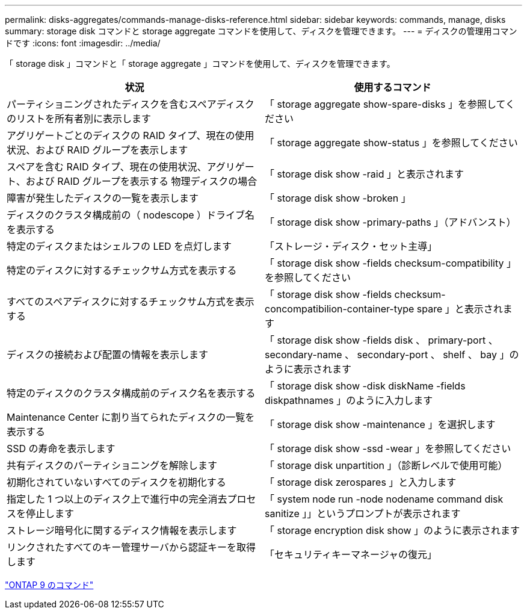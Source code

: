 ---
permalink: disks-aggregates/commands-manage-disks-reference.html 
sidebar: sidebar 
keywords: commands, manage, disks 
summary: storage disk コマンドと storage aggregate コマンドを使用して、ディスクを管理できます。 
---
= ディスクの管理用コマンドです
:icons: font
:imagesdir: ../media/


[role="lead"]
「 storage disk 」コマンドと「 storage aggregate 」コマンドを使用して、ディスクを管理できます。

[cols="2*"]
|===
| 状況 | 使用するコマンド 


 a| 
パーティショニングされたディスクを含むスペアディスクのリストを所有者別に表示します
 a| 
「 storage aggregate show-spare-disks 」を参照してください



 a| 
アグリゲートごとのディスクの RAID タイプ、現在の使用状況、および RAID グループを表示します
 a| 
「 storage aggregate show-status 」を参照してください



 a| 
スペアを含む RAID タイプ、現在の使用状況、アグリゲート、および RAID グループを表示する 物理ディスクの場合
 a| 
「 storage disk show -raid 」と表示されます



 a| 
障害が発生したディスクの一覧を表示します
 a| 
「 storage disk show -broken 」



 a| 
ディスクのクラスタ構成前の（ nodescope ）ドライブ名を表示する
 a| 
「 storage disk show -primary-paths 」（アドバンスト）



 a| 
特定のディスクまたはシェルフの LED を点灯します
 a| 
「ストレージ・ディスク・セット主導」



 a| 
特定のディスクに対するチェックサム方式を表示する
 a| 
「 storage disk show -fields checksum-compatibility 」を参照してください



 a| 
すべてのスペアディスクに対するチェックサム方式を表示する
 a| 
「 storage disk show -fields checksum-concompatibilion-container-type spare 」と表示されます



 a| 
ディスクの接続および配置の情報を表示します
 a| 
「 storage disk show -fields disk 、 primary-port 、 secondary-name 、 secondary-port 、 shelf 、 bay 」のように表示されます



 a| 
特定のディスクのクラスタ構成前のディスク名を表示する
 a| 
「 storage disk show -disk diskName -fields diskpathnames 」のように入力します



 a| 
Maintenance Center に割り当てられたディスクの一覧を表示する
 a| 
「 storage disk show -maintenance 」を選択します



 a| 
SSD の寿命を表示します
 a| 
「 storage disk show -ssd -wear 」を参照してください



 a| 
共有ディスクのパーティショニングを解除します
 a| 
「 storage disk unpartition 」（診断レベルで使用可能）



 a| 
初期化されていないすべてのディスクを初期化する
 a| 
「 storage disk zerospares 」と入力します



 a| 
指定した 1 つ以上のディスク上で進行中の完全消去プロセスを停止します
 a| 
「 system node run -node nodename command disk sanitize 」」というプロンプトが表示されます



 a| 
ストレージ暗号化に関するディスク情報を表示します
 a| 
「 storage encryption disk show 」のように表示されます



 a| 
リンクされたすべてのキー管理サーバから認証キーを取得します
 a| 
「セキュリティキーマネージャの復元」

|===
http://docs.netapp.com/ontap-9/topic/com.netapp.doc.dot-cm-cmpr/GUID-5CB10C70-AC11-41C0-8C16-B4D0DF916E9B.html["ONTAP 9 のコマンド"]
